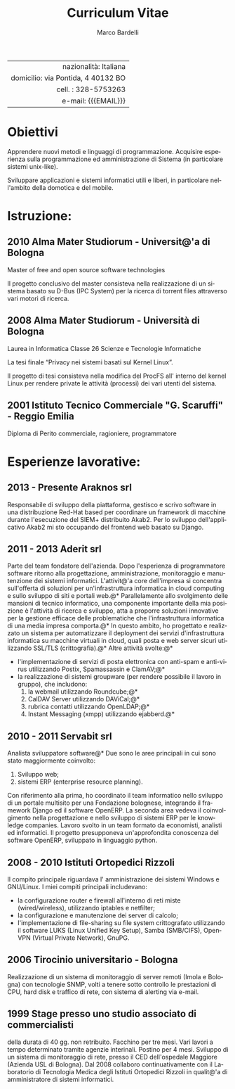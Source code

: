 #+TITLE: Curriculum Vitae
#+AUTHOR: Marco Bardelli
#+EMAIL: bardelli.marco@gmail.com
#+MACRO: ADDRESS via Pontida, 4 40132 BO
#+LANGUAGE: it

#+OPTIONS: toc:nil date:nil num:nil

#+OPTIONS: texht:nil
#+LATEX_CLASS: resume
#+LATEX_CLASS_OPTIONS:
#+LATEX_HEADER: \usepackage[left=0.75in,top=0.6in,right=0.75in,bottom=0.6in]{geometry}

#+LATEX: \hfil
#+ATTR_LATEX: :center
#+NAME: tbl:info-recapiti
|                                    <r40> |
|                    nazionalità: Italiana |
|                 domicilio: {{{ADDRESS}}} |
|                      cell. : 328-5753263 |
|                      e-mail: {{{EMAIL}}} |


* Anagrafica							   :noexport:
  Nato a Reggio Emilia il 23/10/1982, Italia

  Residente in {{{ADDRESS}}}

  Stato civile celibe


* Obiettivi
  Apprendere nuovi metodi e linguaggi di programmazione.
  Acquisire esperienza sulla programmazione ed amministrazione
  di Sistema (in particolare sistemi unix-like).

  Sviluppare applicazioni e sistemi informatici utili e liberi,
  in particolare nell'ambito della domotica e del mobile.

* Istruzione:

** 2010 Alma Mater Studiorum - Universit@'a di Bologna

    Master of free and open source software technologies

    Il progetto conclusivo del master consisteva nella
    realizzazione di un sistema basato su D-Bus (IPC System)
    per la ricerca di torrent files attraverso vari motori di ricerca.

** 2008 Alma Mater Studiorum - Università di Bologna

   Laurea in Informatica Classe 26 Scienze e Tecnologie Informatiche

   La tesi finale “Privacy nei sistemi basati sul Kernel Linux”.

   Il progetto di tesi consisteva nella modifica del ProcFS
   all' interno del kernel Linux per rendere private
   le attività (processi) dei vari utenti del sistema.

** 2001 Istituto Tecnico Commerciale "G. Scaruffi" - Reggio Emilia

    Diploma di Perito commerciale, ragioniere, programmatore

* Esperienze lavorative:

** 2013 - Presente Araknos srl
   Responsabile di sviluppo della piattaforma, gestisco e scrivo
   software in una distribuzione Red-Hat based per coordinare un framework di
   macchine durante l'esecuzione del SIEM+ distribuito Akab2.
   Per lo sviluppo dell'applicativo Akab2 mi sto occupando del frontend web basato su
   Django.

** 2011 - 2013 Aderit srl
   Parte del team fondatore dell'azienda. Dopo l'esperienza di programmatore software
   ritorno alla progettazione, amministrazione, monitoraggio e manutenzione dei sistemi
   informatici. L'attivit@'a core dell'impresa si concentra sull'offerta di soluzioni per
   un'infrastruttura informatica in cloud computing e sullo sviluppo di siti e portali web.@*
   Parallelamente allo svolgimento delle mansioni di tecnico informatico, una componente
   importante della mia posizione è l'attività di ricerca e sviluppo, atta a proporre
   soluzioni innovative per la gestione efficace delle problematiche che
   l'infrastruttura informatica di una media impresa comporta.@*
   In questo ambito, ho progettato e realizzato un sistema per automatizzare
   il deployment dei servizi d'infrastruttura informatica su macchine virtuali in cloud,
   quali posta e web server sicuri utilizzando SSL/TLS (crittografia).@*
   Altre attività svolte:@*

   - l'implementazione di servizi di posta elettronica con anti-spam e anti-virus
     utilizzando Postix, Spamassassin e ClamAV;@*
   - la realizzazione di sistemi groupware (per rendere possibile il lavoro in gruppo), che
     includono:
     1. la webmail utilizzando Roundcube;@*
     2. CalDAV Server utilizzando DAViCal;@*
     3. rubrica contatti utilizzando OpenLDAP;@*
     4. Instant Messaging (xmpp) utilizzando ejabberd.@*

** 2010 - 2011 Servabit srl
   Analista sviluppatore software@*
   Due sono le aree principali in cui sono stato maggiormente coinvolto:
   1. Sviluppo web;
   2. sistemi ERP (enterprise resource planning).

   Con riferimento alla prima, ho coordinato il team informatico nello
   sviluppo di un portale multisito per una Fondazione bolognese,
   integrando il framework Django ed il software OpenERP.
   La seconda area vedeva il coinvolgimento nella progettazione e nello
   sviluppo di sistemi ERP per le knowledge companies. Lavoro svolto in
   un team formato da economisti, analisti ed informatici.
   Il progetto presupponeva un'approfondita conoscenza del software OpenERP,
   sviluppato in linguaggio python.

** 2008 - 2010 Istituti Ortopedici Rizzoli
   Il compito principale riguardava l' amministrazione dei
   sistemi Windows e GNU/Linux. I miei compiti principali
   includevano:
    - la configurazione router e firewall all'interno di reti
      miste (wired/wireless), utilizzando iptables e netfilter;
    - la configurazione e manutenzione dei server di calcolo;
    - l'implementazione di file-sharing su file system crittografato
      utilizzando il software LUKS (Linux Unified Key Setup),
      Samba (SMB/CIFS), OpenVPN (Virtual Private Network), GnuPG.

** 2006 Tirocinio universitario - Bologna
   Realizzazione di un sistema di monitoraggio di
   server remoti (Imola e Bologna) con tecnologie SNMP,
   volti a tenere sotto controllo le prestazioni di CPU, hard disk
   e traffico di rete, con sistema di alerting via e-mail.

** 1999 Stage presso uno studio associato di commercialisti
   della durata di 40 gg. non retribuito.
   Facchino per tre mesi. Vari lavori a tempo determinato
   tramite agenzie interinali. Postino per 4 mesi.
   Sviluppo di un sistema di monitoraggio di rete, presso
   il CED dell'ospedale Maggiore (Azienda USL di Bologna).
   Dal 2008 collaboro continuativamente con il
   Laboratorio di Tecnologia Medica degli Istituti
   Ortopedici Rizzoli in qualit@'a di amministratore di
   sistemi informatici.



* Interessi:							   :noexport:
  Informatica (in particolare software libero e strumenti liberi
  per un'informazione libera).

  CEDET (Collection of Emacs Development Environment Tools).

  Karate stile Shotokan.
